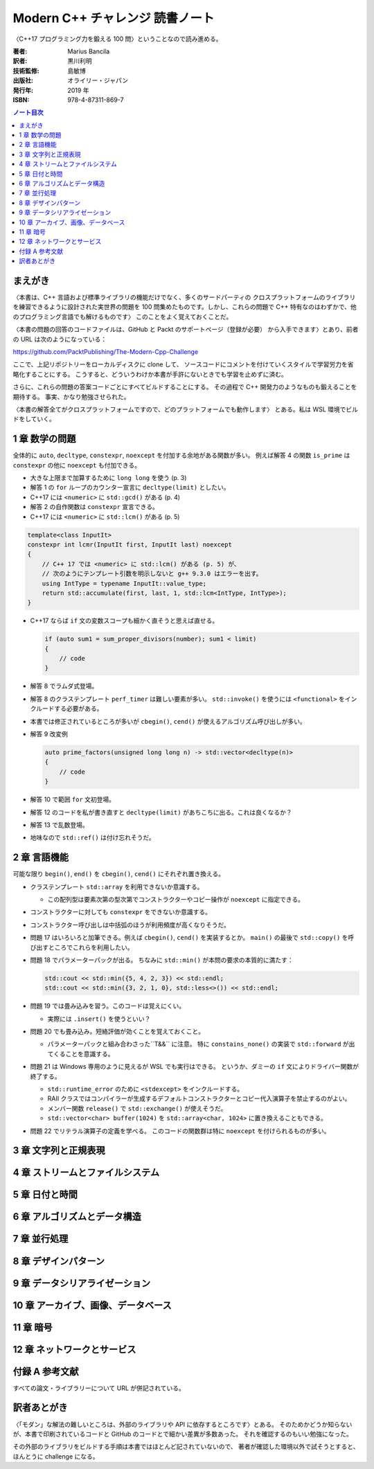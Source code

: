 ======================================================================
Modern C++ チャレンジ 読書ノート
======================================================================

〈C++17 プログラミング力を鍛える 100 問〉ということなので読み進める。

:著者: Marius Bancila
:訳者: 黒川利明
:技術監修: 島敏博
:出版社: オライリー・ジャパン
:発行年: 2019 年
:ISBN: 978-4-87311-869-7

.. contents:: ノート目次

まえがき
======================================================================

〈本書は、C++ 言語および標準ライブラリの機能だけでなく、多くのサードパーティの
クロスプラットフォームのライブラリを練習できるように設計された実世界の問題を
100 問集めたものです。しかし、これらの問題で C++ 特有なのはわずかで、他のプログラミング言語でも解けるものです〉
このことをよく覚えておくことだ。

〈本書の問題の回答のコードファイルは、GitHub と Packt のサポートページ（登録が必要）
から入手できます〉とあり、前者の URL は次のようになっている：

https://github.com/PacktPublishing/The-Modern-Cpp-Challenge

ここで、上記リポジトリーをローカルディスクに clone して、
ソースコードにコメントを付けていくスタイルで学習労力を省略化することにする。
こうすると、どういうわけか本書が手許にないときでも学習を止めずに済む。

さらに、これらの問題の答案コードごとにすべてビルドすることにする。
その過程で C++ 開発力のようなものも鍛えることを期待する。
事実、かなり勉強させられた。

〈本書の解答全てがクロスプラットフォームですので、どのプラットフォームでも動作します〉
とある。私は WSL 環境でビルドをしていく。

1 章 数学の問題
======================================================================

全体的に ``auto``, ``decltype``, ``constexpr``, ``noexcept`` を付加する余地がある関数が多い。
例えば解答 4 の関数 ``is_prime`` は ``constexpr`` の他に ``noexcept`` も付加できる。

* 大きな上限まで加算するために ``long long`` を使う (p. 3)
* 解答 1 の ``for`` ループのカウンター宣言に ``decltype(limit)`` としたい。
* C++17 には ``<numeric>`` に ``std::gcd()`` がある (p. 4)
* 解答 2 の自作関数は ``constexpr`` 宣言できる。
* C++17 には ``<numeric>`` に ``std::lcm()`` がある (p. 5)

.. code:: c++

   template<class InputIt>
   constexpr int lcmr(InputIt first, InputIt last) noexcept
   {
       // C++ 17 では <numeric> に std::lcm() がある (p. 5) が、
       // 次のようにテンプレート引数を明示しないと g++ 9.3.0 はエラーを出す。
       using IntType = typename InputIt::value_type;
       return std::accumulate(first, last, 1, std::lcm<IntType, IntType>);
   }

* C++17 ならば ``if`` 文の変数スコープも細かく直そうと思えば直せる。

  .. code:: c++

     if (auto sum1 = sum_proper_divisors(number); sum1 < limit)
     {
         // code
     }

* 解答 8 でラムダ式登場。
* 解答 8 のクラステンプレート ``perf_timer`` は難しい要素が多い。
  ``std::invoke()`` を使うには ``<functional>`` をインクルードする必要がある。
* 本書では修正されているところが多いが ``cbegin()``, ``cend()`` が使えるアルゴリズム呼び出しが多い。
* 解答 9 改変例

  .. code:: c++

     auto prime_factors(unsigned long long n) -> std::vector<decltype(n)>
     {
         // code
     }

* 解答 10 で範囲 ``for`` 文初登場。
* 解答 12 のコードを私が書き直すと ``decltype(limit)`` があちこちに出る。これは良くなるか？
* 解答 13 で乱数登場。
* 地味なので ``std::ref()`` は付け忘れそうだ。

2 章 言語機能
======================================================================

可能な限り ``begin()``, ``end()`` を ``cbegin()``, ``cend()`` にそれぞれ置き換える。

* クラステンプレート ``std::array`` を利用できないか意識する。

  * この配列型は要素次第の型次第でコンストラクターやコピー操作が ``noexcept`` に指定できる。

* コンストラクターに対しても ``constexpr`` をできないか意識する。
* コンストラクター呼び出しは中括弧のほうが利用頻度が高くなりそうだ。
* 問題 17 はいろいろと加筆できる。例えば ``cbegin()``, ``cend()`` を実装するとか。
  ``main()`` の最後で ``std::copy()`` を呼び出すところでこれらを利用したい。
* 問題 18 でパラメーターパックが出る。
  ちなみに ``std::min()`` が本問の要求の本質的に満たす：

  .. code:: c++

     std::cout << std::min({5, 4, 2, 3}) << std::endl;
     std::cout << std::min({3, 2, 1, 0}, std::less<>()) << std::endl;

* 問題 19 では畳み込みを習う。このコードは覚えにくい。

  * 実際には ``.insert()`` を使うといい？

* 問題 20 でも畳み込み。短絡評価が効くことを覚えておくこと。

  * パラメーターパックと組み合わさった``T&&`` に注意。
    特に ``constains_none()`` の実装で ``std::forward`` が出てくることを意識する。

* 問題 21 は Windows 専用のように見えるが WSL でも実行はできる。
  というか、ダミーの ``if`` 文によりドライバー関数が終了する。

  * ``std::runtime_error`` のために ``<stdexcept>`` をインクルードする。
  * RAII クラスではコンパイラーが生成するデフォルトコンストラクターとコピー代入演算子を禁止するのがよい。
  * メンバー関数 ``release()`` で ``std::exchange()`` が使えそうだ。
  * ``std::vector<char> buffer(1024)`` を ``std::array<char, 1024>`` に置き換えることもできる。

* 問題 22 でリテラル演算子の定義を学べる。
  このコードの関数群は特に ``noexcept`` を付けられるものが多い。

3 章 文字列と正規表現
======================================================================

4 章 ストリームとファイルシステム
======================================================================

5 章 日付と時間
======================================================================

6 章 アルゴリズムとデータ構造
======================================================================

7 章 並行処理
======================================================================

8 章 デザインパターン
======================================================================

9 章 データシリアライゼーション
======================================================================

10 章 アーカイブ、画像、データベース
======================================================================

11 章 暗号
======================================================================

12 章 ネットワークとサービス
======================================================================

付録 A 参考文献
======================================================================

すべての論文・ライブラリーについて URL が併記されている。

訳者あとがき
======================================================================

〈「モダン」な解法の難しいところは、外部のライブラリや API に依存するところです〉とある。
そのためかどうか知らないが、本書で印刷されているコードと GitHub のコードとで細かい差異が多数あった。
それを確認するのもいい勉強になった。

その外部のライブラリをビルドする手順は本書ではほとんど記されていないので、
著者が確認した環境以外で試そうとすると、ほんとうに challenge になる。
